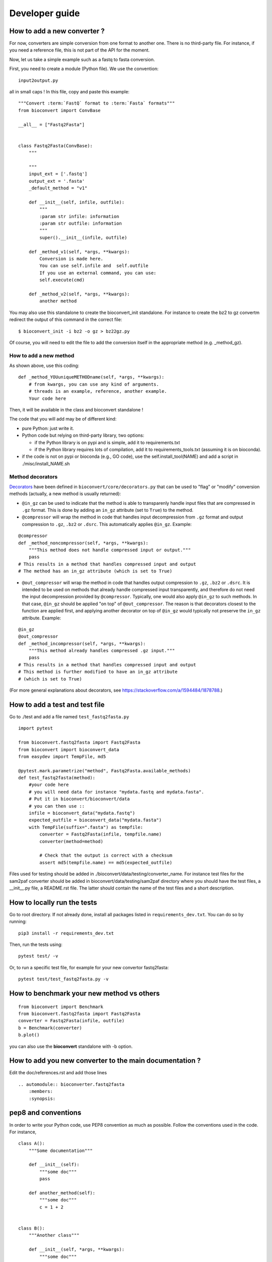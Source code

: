 .. _developer_guide:

Developer guide
=================


How to add a new converter ?
-----------------------------------

For now, converters are simple conversion from one format to another one.
There is no third-party file. For instance, if you need a reference file, this
is not part of the API for the moment.

Now, let us take a simple example such as a fastq to fasta conversion.

First, you need to create a module (Python file). We use the convention::

    input2output.py

all in small caps ! In this file, copy and paste this example::


    """Convert :term:`FastQ` format to :term:`Fasta` formats"""
    from bioconvert import ConvBase

    __all__ = ["Fastq2Fasta"]


    class Fastq2Fasta(ConvBase):
        """

        """
        input_ext = ['.fastq']
        output_ext = '.fasta'
        _default_method = "v1"

        def __init__(self, infile, outfile):
            """
            :param str infile: information
            :param str outfile: information
            """
            super().__init__(infile, outfile)

        def _method_v1(self, *args, **kwargs):
            Conversion is made here.
            You can use self.infile and  self.outfile
            If you use an external command, you can use:
            self.execute(cmd)

        def _method_v2(self, *args, **kwargs):
            another method

You may also use this standalone to create the bioconvert_init standalone. For
instance to create the bz2 to gz convertm redirect the output of this command in
the correct file::

    $ bioconvert_init -i bz2 -o gz > bz22gz.py

Of course, you will need to edit the file to add the conversion itself in the
appropriate method (e.g. _method_gz).


How to add a new method
~~~~~~~~~~~~~~~~~~~~~~~~~~

As shown above, use this coding::

    def _method_YOUuniqueMETHODname(self, *args, **kwargs):
        # from kwargs, you can use any kind of arguments.
        # threads is an example, reference, another example.
        Your code here

Then, it will be available in the class and bioconvert standalone !

The code that you will add may be of different kind:

- pure Python: just write it.
- Python code but relying on third-party library, two options:

  - if the Python library is on pypi and is simple, add it to requirements.txt
  - if the Python library requires lots of compilation, add it to requirements_tools.txt (assuming it is on bioconda).
- if the code is not on pypi or bioconda (e.g., GO code), use the
  self.install_tool(NAME) and add a script in ./misc/install_NAME.sh




Method decorators
~~~~~~~~~~~~~~~~~

`Decorators
<https://en.wikipedia.org/wiki/Python_syntax_and_semantics#Decorators>`_ have
been defined in ``bioconvert/core/decorators.py`` that can be used to "flag" or
"modify" conversion methods (actually, a new method is usually returned):

- ``@in_gz`` can be used to indicate that the method is able to transparenly
  handle input files that are compressed in ``.gz`` format. This is done by
  adding an ``in_gz`` attribute (set to ``True``) to the method.

- ``@compressor`` will wrap the method in code that handles input decompression
  from ``.gz`` format and output compression to ``.gz``, ``.bz2`` or ``.dsrc``.
  This automatically applies ``@in_gz``. Example:

::

    @compressor
    def _method_noncompressor(self, *args, **kwargs):
        """This method does not handle compressed input or output."""
        pass
    # This results in a method that handles compressed input and output
    # The method has an in_gz attribute (which is set to True)


- ``@out_compressor`` will wrap the method in code that handles output
  compression to ``.gz``, ``.bz2`` or ``.dsrc``. It is intended to be used on
  methods that already handle compressed input transparently, and therefore do
  not need the input decompression provided by ``@compressor``. Typically, one
  would also apply ``@in_gz`` to such methods. In that case, ``@in_gz`` should
  be applied "on top" of ``@out_compressor``. The reason is that decorators
  closest to the function are applied first, and applying another decorator on
  top of ``@in_gz`` would typically not preserve the ``in_gz`` attribute.
  Example:

::

    @in_gz
    @out_compressor
    def _method_incompressor(self, *args, **kwargs):
        """This method already handles compressed .gz input."""
        pass
    # This results in a method that handles compressed input and output
    # This method is further modified to have an in_gz attribute
    # (which is set to True)


(For more general explanations about decorators, see
https://stackoverflow.com/a/1594484/1878788.)

How to add a test and test file
-----------------------------------

Go to  ./test and add a file named ``test_fastq2fasta.py``


::

    import pytest

    from bioconvert.fastq2fasta import Fastq2Fasta
    from bioconvert import bioconvert_data
    from easydev import TempFile, md5

    @pytest.mark.parametrize("method", Fastq2Fasta.available_methods)
    def test_fastq2fasta(method):
        #your code here
        # you will need data for instance "mydata.fastq and mydata.fasta".
        # Put it in bioconvert/bioconvert/data
        # you can then use ::
        infile = bioconvert_data("mydata.fastq")
        expected_outfile = bioconvert_data("mydata.fasta")
        with TempFile(suffix=".fasta") as tempfile:
            converter = Fastq2Fasta(infile, tempfile.name)
            converter(method=method)

            # Check that the output is correct with a checksum
            assert md5(tempfile.name) == md5(expected_outfile)


Files used for testing should be added in
./bioconvert/data/testing/converter_name.
For instance test files for the
sam2paf converter should be added in
bioconvert/data/testing/sam2paf directory where you should have the test files,
a __init__.py file, a README.rst file. The latter should contain the name of the
test files and a short description.


How to locally run the tests
----------------------------

Go to root directory. If not already done, install all packages listed in ``requirements_dev.txt``.
You can do so by running::

    pip3 install -r requirements_dev.txt

Then, run the tests using::

    pytest test/ -v

Or, to run a specific test file, for example for your new convertor fastq2fasta::

    pytest test/test_fastq2fasta.py -v


How to benchmark your new method vs others
--------------------------------------------------

::

    from bioconvert import Benchmark
    from bioconvert.fastq2fasta import Fastq2Fasta
    converter = Fastq2Fasta(infile, outfile)
    b = Benchmark(converter)
    b.plot()

you can also use the **bioconvert** standalone with -b option.


How to add you new converter to the main documentation ?
-----------------------------------------------------------

Edit the doc/references.rst and add those lines ::

    .. automodule:: bioconverter.fastq2fasta
        :members:
        :synopsis:


pep8 and conventions
-------------------------

In order to write your Python code, use PEP8 convention as much as possible.
Follow the conventions used in the code. For instance,

::

    class A():
        """Some documentation"""

        def __init__(self):
            """some doc"""
            pass

        def another_method(self):
            """some doc"""
            c = 1 + 2


    class B():
        """Another class"""

        def __init__(self, *args, **kwargs):
            """some doc"""
            pass


     def AFunction(x):
        """some doc"""
        return x


- 2 blank lines between  classes and functions
- 1 blank lines between methods
- spaces around operators (e.g. =, +)
- Try to have 80 characters max on one line
- Add documentation in triple quotes


To check PEP8 compliance of a python source code file, you can run ``flake8`` on it.
For instance::

    $ flake8 bioconvert/fastq2fasta.py

Requirements files
------------------------

- requirements.txt : should contain the packages to be retrieved from Pypi only.
  Those are downloaded and installed (if missing) when using
  **python setup.py install**
- environment_rtd.yml : do not touch. Simple file for readthedocs
- readthedocs.yml : all conda and pip dependencies to run the example and build
  the doc
- requirements_dev.txt : packages required for testing or building the doc (not
  required to run the bioconvert package
- requirements_tools.txt : all conda dependencies

